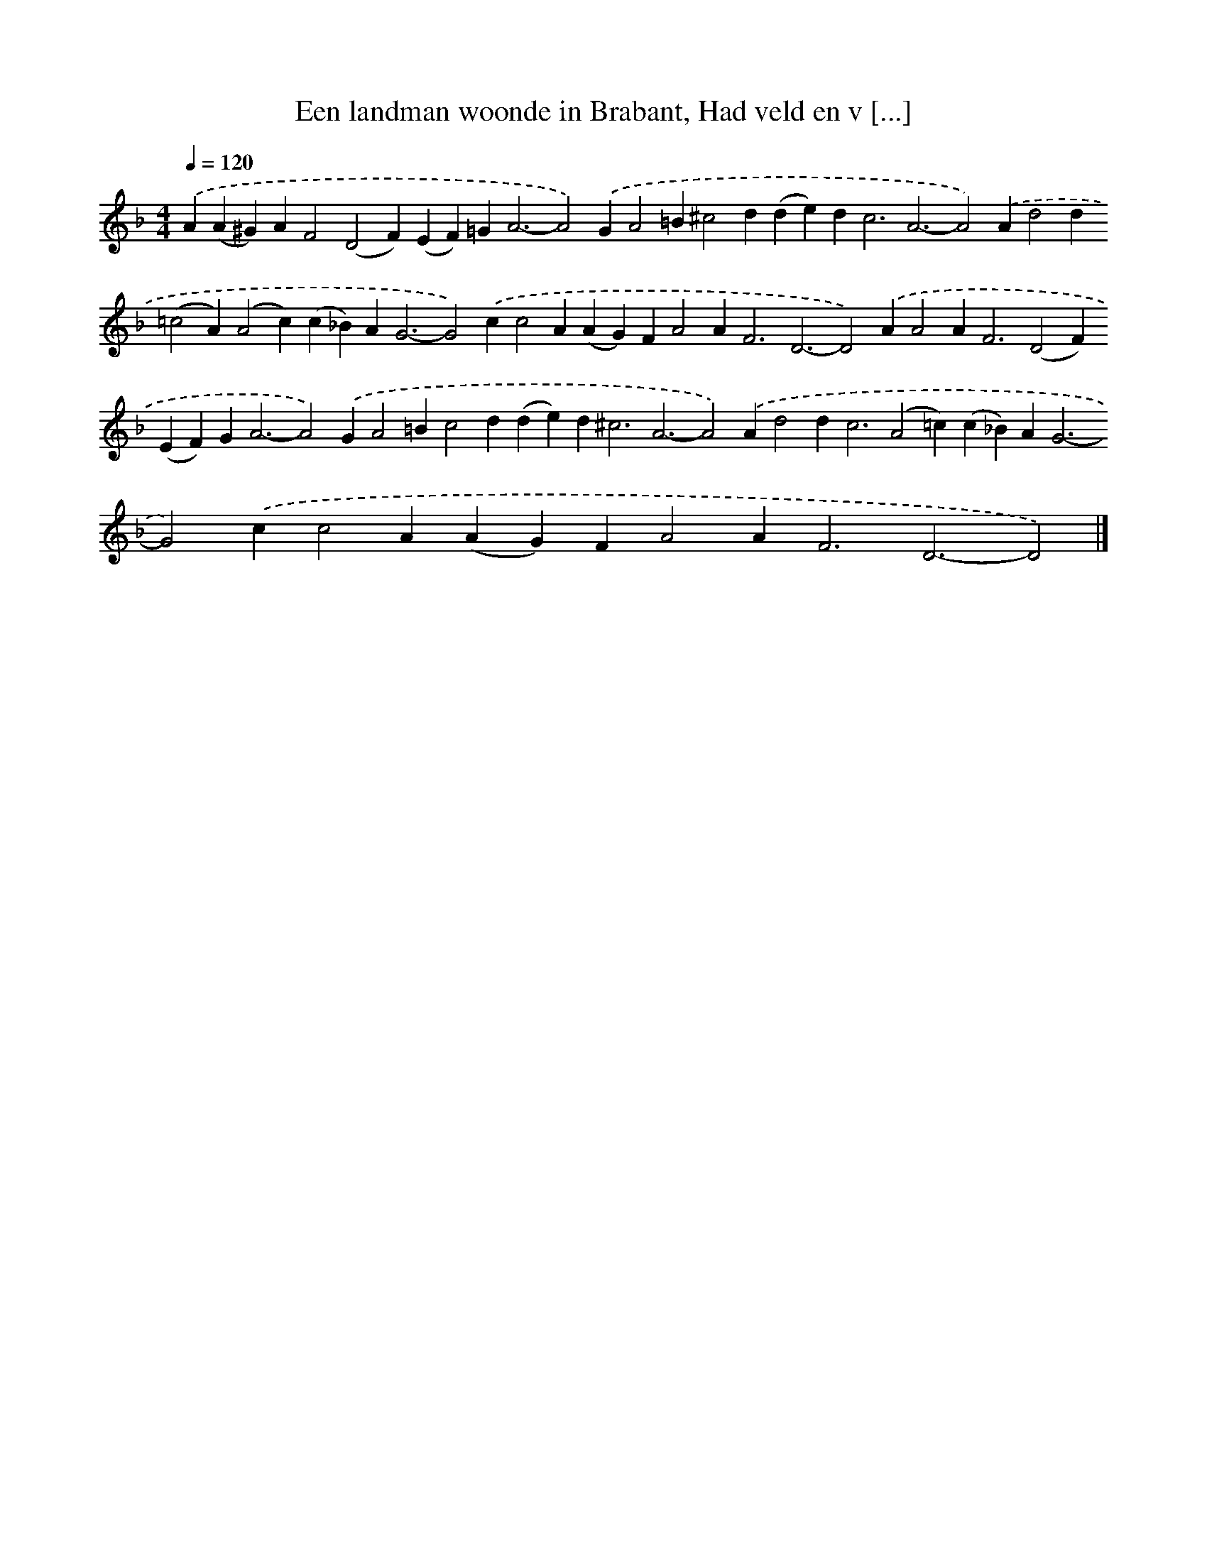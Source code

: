 X: 10064
T: Een landman woonde in Brabant, Had veld en v [...]
%%abc-version 2.0
%%abcx-abcm2ps-target-version 5.9.1 (29 Sep 2008)
%%abc-creator hum2abc beta
%%abcx-conversion-date 2018/11/01 14:37:02
%%humdrum-veritas 2669074386
%%humdrum-veritas-data 2517256969
%%continueall 1
%%barnumbers 0
L: 1/4
M: 4/4
Q: 1/4=120
K: F clef=treble
.('A(A^G)AF2(D2F)(EF)=G2<A2-A2).('GA2=B^c2d(de)d2<c2A3-A2).('Ad2d(=c2A)(A2c)(c_B)A2<G2-G2).('cc2A(AG)FA2A2<F2D3-D2).('AA2A2<F2(D2F)(EF)G2<A2-A2).('GA2=Bc2d(de)d2<^c2A3-A2).('Ad2d2<c2(A2=c)(c_B)A2<G2-G2).('cc2A(AG)FA2A2<F2D3-D2) |]
